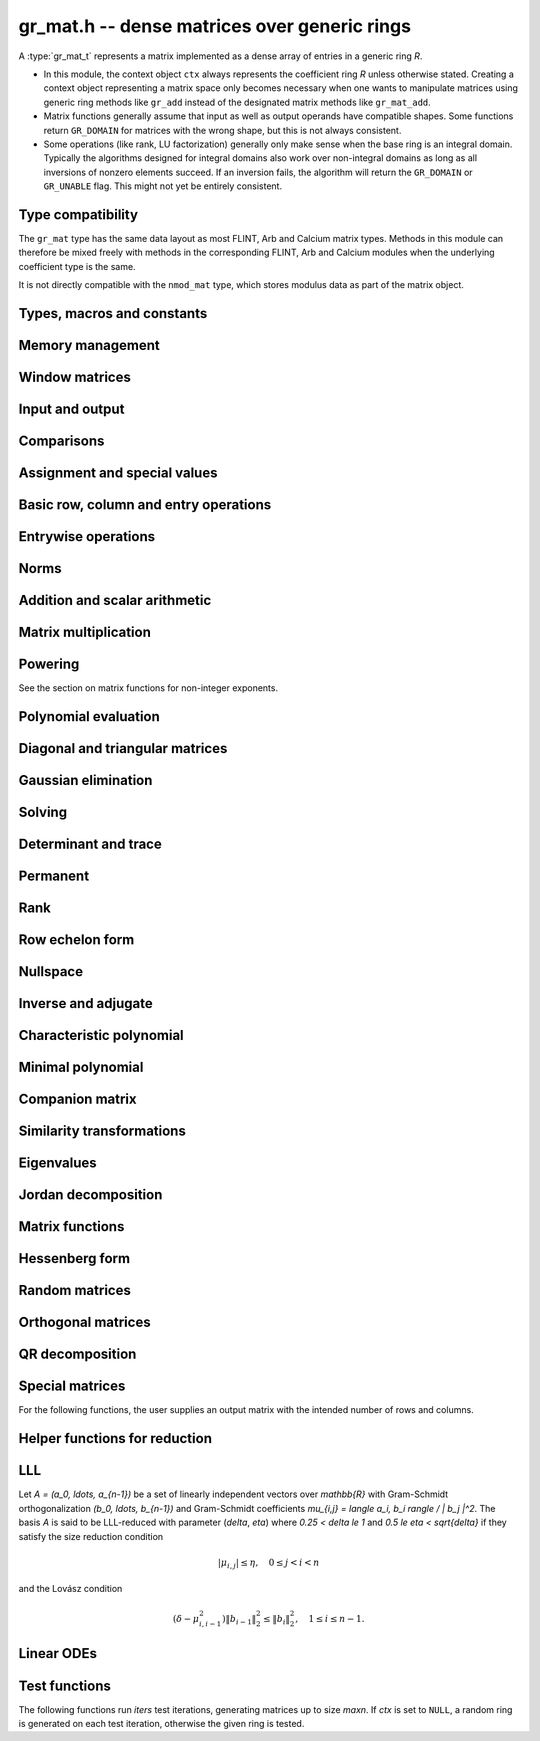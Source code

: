 .. _gr-mat:

**gr_mat.h** -- dense matrices over generic rings
===============================================================================

A :type:`gr_mat_t` represents a matrix implemented as a dense
array of entries in a generic ring *R*.

* In this module, the context object ``ctx`` always represents the
  coefficient ring *R* unless otherwise stated.
  Creating a context object representing a matrix
  space only becomes necessary when one
  wants to manipulate matrices using generic ring methods
  like ``gr_add`` instead of the designated matrix
  methods like ``gr_mat_add``.
* Matrix functions generally assume that input as well
  as output operands have compatible shapes.
  Some functions return ``GR_DOMAIN`` for matrices with the
  wrong shape, but this is not always consistent.
* Some operations (like rank, LU factorization) generally only make
  sense when the base ring is an integral domain.
  Typically the algorithms designed for integral domains also work
  over non-integral domains as long as all inversions of nonzero
  elements succeed. If an inversion fails, the algorithm will return
  the ``GR_DOMAIN`` or ``GR_UNABLE`` flag.
  This might not yet be entirely consistent.

Type compatibility
-------------------------------------------------------------------------------

The ``gr_mat`` type has the same data layout as most
FLINT, Arb and Calcium matrix types.
Methods in this module can therefore be mixed freely with
methods in the corresponding FLINT, Arb and Calcium modules
when the underlying coefficient type is the same.

It is not directly compatible with the ``nmod_mat`` type,
which stores modulus data as part of the matrix object.

Types, macros and constants
-------------------------------------------------------------------------------

.. type:: gr_mat_struct

.. type:: gr_mat_t

    Contains a pointer to an array of coefficients (``entries``), the
    number of rows (``r``), the number of columns (``c``),
    and an array to pointers marking the start of each row (``rows``).

    A ``gr_mat_t`` is defined as an array of length one of type
    ``gr_mat_struct``, permitting a ``gr_mat_t`` to
    be passed by reference.

.. macro:: GR_MAT_ENTRY(mat, i, j, sz)

    Macro to access the entry at row *i* and column *j* of the
    matrix *mat* whose entries have size *sz* bytes.

.. function:: gr_ptr gr_mat_entry_ptr(gr_mat_t mat, slong i, slong j, gr_ctx_t ctx)

    Function returning a pointer to the entry at row *i* and column
    *j* of the matrix *mat*. The indices must be in bounds.

.. macro:: gr_mat_nrows(mat, ctx)

    Macro accessing the number of rows of *mat*.

.. macro:: gr_mat_ncols(mat, ctx)

    Macro accessing the number of columns of *mat*.

Memory management
-------------------------------------------------------------------------------

.. function:: void gr_mat_init(gr_mat_t mat, slong rows, slong cols, gr_ctx_t ctx)

    Initializes *mat* to a matrix with the given number of rows and
    columns.

.. function:: int gr_mat_init_set(gr_mat_t res, const gr_mat_t mat, gr_ctx_t ctx)

    Initializes *res* to a copy of the matrix *mat*.

.. function:: void gr_mat_clear(gr_mat_t mat, gr_ctx_t ctx)

    Clears the matrix.

.. function:: void gr_mat_swap(gr_mat_t mat1, gr_mat_t mat2, gr_ctx_t ctx)

    Swaps *mat1* and *mat12* efficiently.

.. function:: int gr_mat_swap_entrywise(gr_mat_t mat1, const gr_mat_t mat2, gr_ctx_t ctx)

    Performs a deep swap of *mat1* and *mat2*, swapping the individual
    entries rather than the top-level structures.

Window matrices
-------------------------------------------------------------------------------

.. function:: void gr_mat_window_init(gr_mat_t window, const gr_mat_t mat, slong r1, slong c1, slong r2, slong c2, gr_ctx_t ctx)

    Initializes *window* to a window matrix into the submatrix of *mat*
    starting at the corner at row *r1* and column *c1* (inclusive) and ending
    at row *r2* and column *c2* (exclusive).
    The indices must be within bounds.

.. function:: void gr_mat_window_clear(gr_mat_t window, gr_ctx_t ctx)

    Frees the window matrix.

.. macro:: GR_MAT_TMP_INIT_SHALLOW_TRANSPOSE(AT, A, ctx)

    Initialize *AT* to a shallow transpose of *A* for temporary use.
    This macro uses stack allocation if *A* is sufficiently small.
    The matrix *AT* can be used similarly to a window matrix for reading.
    It can also be used for writing, provided that one finishes the
    operation by performing ``GR_MAT_SHALLOW_TRANSPOSE(A, AT, ctx)``
    to write back any changes to the shallow data.

.. macro:: GR_MAT_SHALLOW_TRANSPOSE(AT, A, ctx)

    Sets *AT* to the transpose of *A*, copying entries shallowly.
    Assumes that *AT* and *A* are not aliased (if aliased, the normal
    :func:`gr_mat_transpose` already uses shallow operations).

.. macro:: GR_MAT_TMP_CLEAR_SHALLOW_TRANSPOSE(AT, ctx)

    Free the shallow transpose allocated by :macro:`GR_MAT_TMP_INIT_SHALLOW_TRANSPOSE`.

Input and output
-------------------------------------------------------------------------------

.. function:: int gr_mat_write(gr_stream_t out, const gr_mat_t mat, gr_ctx_t ctx)

    Write *mat* to the stream *out*.

.. function:: int gr_mat_print(const gr_mat_t mat, gr_ctx_t ctx)

    Prints *mat* to standard output.

Comparisons
-------------------------------------------------------------------------------

.. function:: truth_t gr_mat_equal(const gr_mat_t mat1, const gr_mat_t mat2, gr_ctx_t ctx)

    Returns whether *mat1* and *mat2* are equal.

Assignment and special values
-------------------------------------------------------------------------------

.. function:: truth_t gr_mat_is_zero(const gr_mat_t mat, gr_ctx_t ctx)
              truth_t gr_mat_is_one(const gr_mat_t mat, gr_ctx_t ctx)
              truth_t gr_mat_is_neg_one(const gr_mat_t mat, gr_ctx_t ctx)

    Returns whether *mat* respectively is the zero matrix or
    the scalar matrix with 1 or -1 on the main diagonal.

.. function:: truth_t gr_mat_is_scalar(const gr_mat_t mat, gr_ctx_t ctx)

    Returns whether *mat* is a scalar matrix, being a diagonal matrix
    with identical elements on the main diagonal.

.. function:: int gr_mat_zero(gr_mat_t res, gr_ctx_t ctx)

    Sets *res* to the zero matrix.

.. function:: int gr_mat_one(gr_mat_t res, gr_ctx_t ctx)

    Sets *res* to the scalar matrix with 1 on the main diagonal
    and zero elsewhere.

.. function:: int gr_mat_set(gr_mat_t res, const gr_mat_t mat, gr_ctx_t ctx)
              int gr_mat_set_fmpz_mat(gr_mat_t res, const fmpz_mat_t mat, gr_ctx_t ctx)
              int gr_mat_set_fmpq_mat(gr_mat_t res, const fmpq_mat_t mat, gr_ctx_t ctx)
              int gr_mat_set_gr_mat_other(gr_mat_t res, const gr_mat_t mat, gr_ctx_t mat_ctx, gr_ctx_t ctx)

    Sets *res* to the value of *mat*.

.. function:: int gr_mat_set_scalar(gr_mat_t res, gr_srcptr c, gr_ctx_t ctx)
              int gr_mat_set_ui(gr_mat_t res, ulong c, gr_ctx_t ctx)
              int gr_mat_set_si(gr_mat_t res, slong c, gr_ctx_t ctx)
              int gr_mat_set_fmpz(gr_mat_t res, const fmpz_t c, gr_ctx_t ctx)
              int gr_mat_set_fmpq(gr_mat_t res, const fmpq_t c, gr_ctx_t ctx)

    Set *res* to the scalar matrix with *c* on the main diagonal
    and zero elsewhere.

Basic row, column and entry operations
-------------------------------------------------------------------------------

.. function:: int gr_mat_concat_horizontal(gr_mat_t res, const gr_mat_t mat1, const gr_mat_t mat2, gr_ctx_t ctx)

.. function:: int gr_mat_concat_vertical(gr_mat_t res, const gr_mat_t mat1, const gr_mat_t mat2, gr_ctx_t ctx)

.. function:: int gr_mat_transpose(gr_mat_t res, const gr_mat_t mat, gr_ctx_t ctx)

    Sets ``res`` to the transpose of ``mat``. Dimensions must be compatible.
    Aliasing is allowed for square matrices.

.. function:: int gr_mat_swap_rows(gr_mat_t mat, slong * perm, slong r, slong s, gr_ctx_t ctx)

    Swaps rows ``r`` and ``s`` of ``mat``.  If ``perm`` is non-``NULL``, the
    permutation of the rows will also be applied to ``perm``.

.. function:: int gr_mat_swap_cols(gr_mat_t mat, slong * perm, slong r, slong s, gr_ctx_t ctx)

    Swaps columns ``r`` and ``s`` of ``mat``.  If ``perm`` is non-``NULL``, the
    permutation of the columns will also be applied to ``perm``.

.. function:: int gr_mat_invert_rows(gr_mat_t mat, slong * perm, gr_ctx_t ctx)

    Swaps rows ``i`` and ``r - i`` of ``mat`` for ``0 <= i < r/2``, where
    ``r`` is the number of rows of ``mat``. If ``perm`` is non-``NULL``, the
    permutation of the rows will also be applied to ``perm``.

.. function:: int gr_mat_invert_cols(gr_mat_t mat, slong * perm, gr_ctx_t ctx)

    Swaps columns ``i`` and ``c - i`` of ``mat`` for ``0 <= i < c/2``, where
    ``c`` is the number of columns of ``mat``. If ``perm`` is non-``NULL``, the
    permutation of the columns will also be applied to ``perm``.

.. function:: int gr_mat_move_row(gr_mat_t A, slong i, slong new_i, gr_ctx_t ctx)

    Moves row ``i`` to the new position ``new_i``, displacing all intervening
    rows. For example, with ``i = 4`` and ``new_i = 7`` this replaces the
    block of rows ``A4, A5, A6, A7`` by ``A5, A6, A7, A4``.
    With ``i = 7`` and ``new_i = 4`` replaces ``A4, A5, A6, A7``
    by ``A7, A4, A5, A6``.
    Returns ``GR_DOMAIN`` if either index is not in bounds, otherwise is
    guaranteed to succeed.

.. function:: truth_t gr_mat_is_empty(const gr_mat_t mat, gr_ctx_t ctx)

    Returns whether *mat* is an empty matrix, having either zero
    rows or zero column. This predicate is always decidable (even if
    the underlying ring is not computable), returning
    ``T_TRUE`` or ``T_FALSE``.

.. function:: truth_t gr_mat_is_square(const gr_mat_t mat, gr_ctx_t ctx)

    Returns whether *mat* is a square matrix, having the same number
    of rows as columns (not the same thing as being a perfect square!).
    This predicate is always decidable (even if the underlying ring
    is not computable), returning ``T_TRUE`` or ``T_FALSE``.

Entrywise operations
-------------------------------------------------------------------------------

.. function:: int gr_mat_entrywise_unary_op(gr_mat_t res, gr_method_unary_op f, const gr_mat_t mat, gr_ctx_t ctx)

    Sets *res* to the application of the function *f* to the
    entries of matrix *mat*. Returns ``GR_DOMAIN`` if the matrix dimensions do not match.

.. function:: int gr_mat_entrywise_binary_op(gr_mat_t res, gr_method_binary_op f, const gr_mat_t mat1, const gr_mat_t mat2, gr_ctx_t ctx)

    Sets *res* to the application of the function *f*
    to the entries of *mat1* as first argument and the entries of *mat2*
    as second argument.
    Returns ``GR_DOMAIN`` if the matrix dimensions do not match.

.. function:: int gr_mat_entrywise_binary_op_scalar(gr_mat_t res, gr_method_binary_op f, const gr_mat_t mat, gr_srcptr c, gr_ctx_t ctx)

    Sets *res* to the application of the function *f*
    to the entries of *mat* as first argument and the scalar *c*
    as second argument.
    Returns ``GR_DOMAIN`` if the matrix dimensions do not match.

.. function:: truth_t gr_mat_entrywise_unary_predicate_all(gr_method_unary_predicate f, const gr_mat_t mat, gr_ctx_t ctx)
              truth_t gr_mat_entrywise_unary_predicate_any(gr_method_unary_predicate f, const gr_mat_t mat, gr_ctx_t ctx)

    Returns whether the predicate *f* is true for all entries,
    respectively for any entry, in the matrix *mat*.

.. function:: truth_t gr_mat_entrywise_binary_predicate_all(gr_method_binary_predicate f, const gr_mat_t mat1, const gr_mat_t mat2, gr_ctx_t ctx)

    Returns whether the binary predicate *f* is true for all entries
    in *mat1* paired with the corresponding entries in *mat2*.
    Returns ``T_FALSE`` if the matrix dimensions are not compatible.

Norms
-------------------------------------------------------------------------------

.. function:: int gr_mat_norm_max(gr_ptr res, const gr_mat_t mat, gr_ctx_t ctx)

    Max norm: `\max_{i,j} |a_{i,j}|`.

.. function:: int gr_mat_norm_1(gr_ptr res, const gr_mat_t mat, gr_ctx_t ctx)

    1-norm (largest absolute column sum): `\max_{1\le j \le n} \sum_{i=1}^m |a_{i,j}|`.

.. function:: int gr_mat_norm_inf(gr_ptr res, const gr_mat_t mat, gr_ctx_t ctx)

    Infinity-norm (largest absolute row sum): `\max_{1\le i \le m} \sum_{j=1}^n |a_{i,j}|`.

.. function:: int gr_mat_norm_frobenius(gr_ptr res, const gr_mat_t mat, gr_ctx_t ctx)

    Frobenius norm: `\sqrt{\sum_{i,j} |a_{i,j}|^2}`.

Addition and scalar arithmetic
-------------------------------------------------------------------------------

.. function:: int gr_mat_neg(gr_mat_t res, const gr_mat_t mat, gr_ctx_t ctx)

.. function:: int gr_mat_add(gr_mat_t res, const gr_mat_t mat1, const gr_mat_t mat2, gr_ctx_t ctx)

.. function:: int gr_mat_sub(gr_mat_t res, const gr_mat_t mat1, const gr_mat_t mat2, gr_ctx_t ctx)

.. function:: int gr_mat_add_scalar(gr_mat_t res, const gr_mat_t mat, gr_srcptr x, gr_ctx_t ctx)
              int gr_mat_scalar_add(gr_mat_t res, gr_srcptr x, const gr_mat_t mat, gr_ctx_t ctx)
              int gr_mat_add_ui(gr_mat_t res, const gr_mat_t mat, ulong x, gr_ctx_t ctx)
              int gr_mat_add_si(gr_mat_t res, const gr_mat_t mat, slong x, gr_ctx_t ctx)
              int gr_mat_add_fmpz(gr_mat_t res, const gr_mat_t mat, const fmpz_t x, gr_ctx_t ctx)
              int gr_mat_add_fmpq(gr_mat_t res, const gr_mat_t mat, const fmpq_t x, gr_ctx_t ctx)
              int gr_mat_add_scalar_other(gr_mat_t res, const gr_mat_t mat, gr_srcptr x, gr_ctx_t x_ctx, gr_ctx_t ctx)
              int gr_mat_scalar_other_add(gr_mat_t res, gr_srcptr x, gr_ctx_t x_ctx, const gr_mat_t mat, gr_ctx_t ctx)

    Perform the matrix-scalar or scalar-matrix operation `A + Ix` or `Ix + A`.

.. function:: int gr_mat_sub_scalar(gr_mat_t res, const gr_mat_t mat, gr_srcptr x, gr_ctx_t ctx)
              int gr_mat_scalar_sub(gr_mat_t res, gr_srcptr x, const gr_mat_t mat, gr_ctx_t ctx)
              int gr_mat_sub_ui(gr_mat_t res, const gr_mat_t mat, ulong x, gr_ctx_t ctx)
              int gr_mat_sub_si(gr_mat_t res, const gr_mat_t mat, slong x, gr_ctx_t ctx)
              int gr_mat_sub_fmpz(gr_mat_t res, const gr_mat_t mat, const fmpz_t x, gr_ctx_t ctx)
              int gr_mat_sub_fmpq(gr_mat_t res, const gr_mat_t mat, const fmpq_t x, gr_ctx_t ctx)
              int gr_mat_sub_scalar_other(gr_mat_t res, const gr_mat_t mat, gr_srcptr x, gr_ctx_t x_ctx, gr_ctx_t ctx)
              int gr_mat_scalar_other_sub(gr_mat_t res, gr_srcptr x, gr_ctx_t x_ctx, const gr_mat_t mat, gr_ctx_t ctx)

    Perform the matrix-scalar or scalar-matrix operation `A - Ix` or `Ix - A`.

.. function:: int gr_mat_mul_scalar(gr_mat_t res, const gr_mat_t mat, gr_srcptr x, gr_ctx_t ctx)
              int gr_mat_scalar_mul(gr_mat_t res, gr_srcptr x, const gr_mat_t mat, gr_ctx_t ctx)
              int gr_mat_mul_ui(gr_mat_t res, const gr_mat_t mat, ulong x, gr_ctx_t ctx)
              int gr_mat_mul_si(gr_mat_t res, const gr_mat_t mat, slong x, gr_ctx_t ctx)
              int gr_mat_mul_fmpz(gr_mat_t res, const gr_mat_t mat, const fmpz_t x, gr_ctx_t ctx)
              int gr_mat_mul_fmpq(gr_mat_t res, const gr_mat_t mat, const fmpq_t x, gr_ctx_t ctx)
              int gr_mat_mul_scalar_other(gr_mat_t res, const gr_mat_t mat, gr_srcptr x, gr_ctx_t x_ctx, gr_ctx_t ctx)
              int gr_mat_scalar_other_mul(gr_mat_t res, gr_srcptr x, gr_ctx_t x_ctx, const gr_mat_t mat, gr_ctx_t ctx)

    Perform the matrix-scalar or scalar-matrix operation `A x` or `x A`.

.. function:: int gr_mat_div_scalar(gr_mat_t res, const gr_mat_t mat, gr_srcptr x, gr_ctx_t ctx)
              int gr_mat_div_scalar_other(gr_mat_t res, const gr_mat_t mat, gr_srcptr x, gr_ctx_t x_ctx, gr_ctx_t ctx)
              int gr_mat_div_ui(gr_mat_t res, const gr_mat_t mat, ulong x, gr_ctx_t ctx)
              int gr_mat_div_si(gr_mat_t res, const gr_mat_t mat, slong x, gr_ctx_t ctx)
              int gr_mat_div_fmpz(gr_mat_t res, const gr_mat_t mat, const fmpz_t x, gr_ctx_t ctx)
              int gr_mat_div_fmpq(gr_mat_t res, const gr_mat_t mat, const fmpq_t x, gr_ctx_t ctx)

    Perform the matrix-scalar operation `A / x`.

.. function:: int gr_mat_addmul_scalar(gr_mat_t res, const gr_mat_t mat, gr_srcptr c, gr_ctx_t ctx)
              int gr_mat_submul_scalar(gr_mat_t res, const gr_mat_t mat, gr_srcptr c, gr_ctx_t ctx)

Matrix multiplication
-------------------------------------------------------------------------------

.. function:: int gr_mat_mul(gr_mat_t res, const gr_mat_t mat1, const gr_mat_t mat2, gr_ctx_t ctx)

    Compute `AB` using the default algorithm chosen by the element ring.
    If the element ring does not overload matrix multiplication, this will
    fall back to :func:`gr_mat_mul_generic` by default.

.. function:: int gr_mat_mul_generic(gr_mat_t C, const gr_mat_t A, const gr_mat_t B, gr_ctx_t ctx)

    Multiply matrices using a generic algorithm choice.
    Currently this always chooses classical multiplication, but may implement
    other strategies in the future.

.. function:: int gr_mat_mul_classical(gr_mat_t res, const gr_mat_t mat1, const gr_mat_t mat2, gr_ctx_t ctx)

    Computes the `m \times n \times p` matrix product using the classical algorithm,
    performing `mp` dot products of length `n`.

.. function:: int gr_mat_mul_strassen(gr_mat_t C, const gr_mat_t A, const gr_mat_t B, gr_ctx_t ctx)

    Uses Strassen's algorithm to evaluate `AB` using 7 recursive matrix multiplications
    of roughly half the size. This function calls :func:`gr_mat_mul` for the recursive
    multiplications; to use Strassen recursively, the base ring must overload
    :func:`gr_mat_mul` to choose Strassen multiplication above some cutoff.
    This results in `O(n^{2.81})` asymptotic complexity in the case of an `n \times n \times n`
    product.

    This function does not implement Strassen's original evaluation sequence
    but that of Bodrato [Bodrato2010]_ which uses fewer additions and offers
    some further time savings when squaring.

.. function:: int gr_mat_mul_waksman(gr_mat_t C, const gr_mat_t A, const gr_mat_t B, gr_ctx_t ctx)

    Compute the product `AB` using roughly half the number of multiplications
    of the classical algorithm, using Waksman's algorithm [Waksman1970]_.
    The base ring must be commutative and must support exact division by two.

.. function:: int gr_mat_mul_rosowski(gr_mat_t C, const gr_mat_t A, const gr_mat_t B, gr_ctx_t ctx)

    Compute the product `AB` using roughly half the number of multiplications
    of the classical algorithm, using Rosowski's algorithm [Rosowski2023]_.
    The base ring must be commutative. This uses the same number of multiplications
    as Waksman's algorithm when the inner dimension *n* is even,
    but uses fewer multiplications when *n* is odd, and does not
    require division by two.


Powering
-------------------------------------------------------------------------------

See the section on matrix functions for non-integer exponents.

.. function:: int gr_mat_sqr(gr_mat_t res, const gr_mat_t mat, gr_ctx_t ctx)

.. function:: int gr_mat_pow_ui(gr_mat_t res, const gr_mat_t mat, ulong e, gr_ctx_t ctx)
              int gr_mat_pow_si(gr_mat_t res, const gr_mat_t mat, slong e, gr_ctx_t ctx)
              int gr_mat_pow_fmpz(gr_mat_t res, const gr_mat_t mat, const fmpz_t e, gr_ctx_t ctx)

Polynomial evaluation
-------------------------------------------------------------------------------

.. function:: int _gr_mat_gr_poly_evaluate(gr_mat_t res, gr_srcptr poly, slong len, const gr_mat_t mat, gr_ctx_t ctx)
              int gr_mat_gr_poly_evaluate(gr_mat_t res, const gr_poly_t poly, const gr_mat_t mat, gr_ctx_t ctx)

    Sets *res* to the matrix obtained by evaluating the
    scalar polynomial *poly* with matrix argument *mat*.

Diagonal and triangular matrices
-------------------------------------------------------------------------------

.. function:: truth_t gr_mat_is_upper_triangular(const gr_mat_t mat, gr_ctx_t ctx)
              truth_t gr_mat_is_lower_triangular(const gr_mat_t mat, gr_ctx_t ctx)

    Returns whether *mat* is upper (respectively lower) triangular, having
    zeros everywhere below (respectively above) the main diagonal.
    The matrix need not be square.

.. function:: truth_t gr_mat_is_diagonal(const gr_mat_t mat, gr_ctx_t ctx)

    Returns whether *mat* is a diagonal matrix, having zeros everywhere
    except on the main diagonal.
    The matrix need not be square.

.. function:: int gr_mat_mul_diag(gr_mat_t res, const gr_mat_t A, const gr_vec_t D, gr_ctx_t ctx)
              int gr_mat_diag_mul(gr_mat_t res, const gr_vec_t D, const gr_mat_t A, gr_ctx_t ctx)

    Set *res* to the product `AD` or `DA` respectively, where `D` is
    a diagonal matrix represented as a vector of entries.

Gaussian elimination
-------------------------------------------------------------------------------

.. function:: int gr_mat_find_nonzero_pivot_large_abs(slong * pivot_row, gr_mat_t mat, slong start_row, slong end_row, slong column, gr_ctx_t ctx)
              int gr_mat_find_nonzero_pivot_generic(slong * pivot_row, gr_mat_t mat, slong start_row, slong end_row, slong column, gr_ctx_t ctx)
              int gr_mat_find_nonzero_pivot(slong * pivot_row, gr_mat_t mat, slong start_row, slong end_row, slong column, gr_ctx_t ctx)

    Attempts to find a nonzero element in column number *column*
    of the matrix *mat* in a row between *start_row* (inclusive)
    and *end_row* (exclusive).
    On success, sets ``pivot_row`` to the row index and returns
    ``GR_SUCCESS``. If no nonzero pivot element exists, returns ``GR_DOMAIN``.
    If no nonzero pivot element exists and zero-testing fails for some
    element, returns the flag ``GR_UNABLE``.

    This function may be destructive: any elements that are nontrivially
    zero but can be certified zero may be overwritten by exact zeros.

.. function:: int gr_mat_lu_classical(slong * rank, slong * P, gr_mat_t LU, const gr_mat_t A, int rank_check, gr_ctx_t ctx)
              int gr_mat_lu_recursive(slong * rank, slong * P, gr_mat_t LU, const gr_mat_t A, int rank_check, gr_ctx_t ctx)
              int gr_mat_lu_generic(slong * rank, slong * P, gr_mat_t LU, const gr_mat_t A, int rank_check, gr_ctx_t ctx)
              int gr_mat_lu(slong * rank, slong * P, gr_mat_t LU, const gr_mat_t A, int rank_check, gr_ctx_t ctx)

    Computes a generalized LU decomposition `A = PLU` of a given
    matrix *A*, writing the rank of *A* to *rank*.

    If *A* is a nonsingular square matrix, *LU* will be set to
    a unit diagonal lower triangular matrix *L* and an upper
    triangular matrix *U* (the diagonal of *L* will not be stored
    explicitly).

    If *A* is an arbitrary matrix of rank *r*, *U* will be in row
    echelon form having *r* nonzero rows, and *L* will be lower
    triangular but truncated to *r* columns, having implicit ones on
    the *r* first entries of the main diagonal. All other entries will
    be zero.

    If a nonzero value for ``rank_check`` is passed, the function
    will abandon the output matrix in an undefined state and set
    the rank to 0 if *A* is detected to be rank-deficient.
    This currently only works as expected for square matrices.

    The algorithm can fail if it fails to certify that a pivot
    element is zero or nonzero, in which case the correct rank
    cannot be determined. It can also fail if a pivot element
    is not invertible. In these cases the ``GR_UNABLE`` and/or
    ``GR_DOMAIN`` flags will be returned. On failure,
    the data in the output variables
    ``rank``, ``P`` and ``LU`` will be meaningless.

    The *classical* version uses iterative Gaussian elimination.
    The *recursive* version uses a block recursive algorithm
    to take advantage of fast matrix multiplication.
    The *generic* version calls the recursive algorithm with a
    default cutoff.

.. function:: int gr_mat_fflu(slong * rank, slong * P, gr_mat_t LU, gr_ptr den, const gr_mat_t A, int rank_check, gr_ctx_t ctx)

    Similar to :func:`gr_mat_lu`, but computes a fraction-free
    LU decomposition using the Bareiss algorithm.
    The denominator is written to *den*.

Solving
-------------------------------------------------------------------------------

.. function:: int gr_mat_nonsingular_solve_tril_classical(gr_mat_t X, const gr_mat_t L, const gr_mat_t B, int unit, gr_ctx_t ctx)
              int gr_mat_nonsingular_solve_tril_recursive(gr_mat_t X, const gr_mat_t L, const gr_mat_t B, int unit, gr_ctx_t ctx)
              int gr_mat_nonsingular_solve_tril_generic(gr_mat_t X, const gr_mat_t L, const gr_mat_t B, int unit, gr_ctx_t ctx)
              int gr_mat_nonsingular_solve_tril(gr_mat_t X, const gr_mat_t L, const gr_mat_t B, int unit, gr_ctx_t ctx)
              int gr_mat_nonsingular_solve_triu_classical(gr_mat_t X, const gr_mat_t U, const gr_mat_t B, int unit, gr_ctx_t ctx)
              int gr_mat_nonsingular_solve_triu_recursive(gr_mat_t X, const gr_mat_t U, const gr_mat_t B, int unit, gr_ctx_t ctx)
              int gr_mat_nonsingular_solve_triu_generic(gr_mat_t X, const gr_mat_t U, const gr_mat_t B, int unit, gr_ctx_t ctx)
              int gr_mat_nonsingular_solve_triu(gr_mat_t X, const gr_mat_t U, const gr_mat_t B, int unit, gr_ctx_t ctx)

    Solves the lower triangular system `LX = B` or the upper triangular system
    `UX = B`, respectively. Division by the the diagonal entries must
    be possible; if not a division fails, ``GR_DOMAIN`` is returned
    even if the system is solvable.
    If *unit* is set, the main diagonal of *L* or *U*
    is taken to consist of all ones, and in that case the actual entries on
    the diagonal are not read at all and can contain other data.

    The *classical* versions perform the computations iteratively while the
    *recursive* versions perform the computations in a block recursive
    way to benefit from fast matrix multiplication. The default versions
    choose an algorithm automatically.

.. function:: int gr_mat_nonsingular_solve_fflu(gr_mat_t X, const gr_mat_t A, const gr_mat_t B, gr_ctx_t ctx)
              int gr_mat_nonsingular_solve_lu(gr_mat_t X, const gr_mat_t A, const gr_mat_t B, gr_ctx_t ctx)
              int gr_mat_nonsingular_solve(gr_mat_t X, const gr_mat_t A, const gr_mat_t B, gr_ctx_t ctx)

    Solves `AX = B`. If *A* is not invertible,
    returns ``GR_DOMAIN`` even if the system has a solution.

.. function:: int gr_mat_nonsingular_solve_fflu_precomp(gr_mat_t X, const slong * perm, const gr_mat_t LU, const gr_mat_t B, gr_ctx_t ctx)
              int gr_mat_nonsingular_solve_lu_precomp(gr_mat_t X, const slong * perm, const gr_mat_t LU, const gr_mat_t B, gr_ctx_t ctx)

    Solves `AX = B` given a precomputed FFLU or LU factorization of *A*.

.. function:: int gr_mat_nonsingular_solve_den_fflu(gr_mat_t X, gr_ptr den, const gr_mat_t A, const gr_mat_t B, gr_ctx_t ctx)
              int gr_mat_nonsingular_solve_den(gr_mat_t X, gr_ptr den, const gr_mat_t A, const gr_mat_t B, gr_ctx_t ctx)

    Solves `AX = B` over the fraction field of the present ring
    (assumed to be an integral domain), returning `X` with
    an implied denominator *den*.
    If *A* is not invertible over the fraction field, returns
    ``GR_DOMAIN`` even if the system has a solution.

.. function:: int gr_mat_solve_field(gr_mat_t X, const gr_mat_t A, const gr_mat_t B, gr_ctx_t ctx)

    Solves `AX = B` where *A* is not necessarily square and not necessarily
    invertible. Assuming that the ring is a field, a return value of
    ``GR_DOMAIN`` indicates that the system has no solution.
    If there are multiple solutions, an arbitrary solution is returned.

Determinant and trace
-------------------------------------------------------------------------------

.. function:: int gr_mat_det_fflu(gr_ptr res, const gr_mat_t mat, gr_ctx_t ctx)
              int gr_mat_det_berkowitz(gr_ptr res, const gr_mat_t mat, gr_ctx_t ctx)
              int gr_mat_det_lu(gr_ptr res, const gr_mat_t mat, gr_ctx_t ctx)
              int gr_mat_det_cofactor(gr_ptr res, const gr_mat_t mat, gr_ctx_t ctx)
              int gr_mat_det_generic_field(gr_ptr res, const gr_mat_t A, gr_ctx_t ctx)
              int gr_mat_det_generic_integral_domain(gr_ptr res, const gr_mat_t A, gr_ctx_t ctx)
              int gr_mat_det_generic(gr_ptr res, const gr_mat_t A, gr_ctx_t ctx)
              int gr_mat_det(gr_ptr res, const gr_mat_t mat, gr_ctx_t ctx)

    Sets *res* to the determinant of the square matrix *mat*.
    Various algorithms are available:

    * The *berkowitz* version uses the division-free Berkowitz algorithm
      performing `O(n^4)` operations. Since no zero tests are required, it
      is guaranteed to succeed if the ring arithmetic succeeds.

    * The *cofactor* version performs cofactor expansion. This is currently
      only supported for matrices up to size 4, and for larger
      matrices returns the ``GR_UNABLE`` flag.

    * The *lu* and *fflu* versions use rational LU decomposition
      and fraction-free LU decomposition (Bareiss algorithm) respectively,
      requiring `O(n^3)` operations. These algorithms can fail if zero
      certification or inversion fails, in which case the ``GR_UNABLE``
      flag is returned.

    * The *generic*, *generic_field* and *generic_integral_domain*
      versions choose an appropriate algorithm for a generic ring
      depending on the availability of division.

    * The *default* method can be overloaded.

    If the matrix is not square, ``GR_DOMAIN`` is returned.

.. function:: int gr_mat_trace(gr_ptr res, const gr_mat_t mat, gr_ctx_t ctx)

    Sets *res* to the trace (sum of entries on the main diagonal) of
    the square matrix *mat*.
    If the matrix is not square, ``GR_DOMAIN`` is returned.

Permanent
-------------------------------------------------------------------------------

.. function:: int gr_mat_permanent_cofactor(gr_ptr res, const gr_mat_t A, gr_ctx_t ctx)
              int gr_mat_permanent_ryser(gr_ptr res, const gr_mat_t A, gr_ctx_t ctx)
              int gr_mat_permanent_glynn(gr_ptr res, const gr_mat_t A, gr_ctx_t ctx)
              int gr_mat_permanent_glynn_threaded(gr_ptr res, const gr_mat_t A, gr_ctx_t ctx)
              int gr_mat_generic(gr_ptr res, const gr_mat_t A, gr_ctx_t ctx)
              int gr_mat_permanent(gr_ptr res, const gr_mat_t A, gr_ctx_t ctx)

    Sets *res* to the permanent of the square matrix *A*,
    The permanent `\operatorname{perm}(A)` is a polynomial expression
    in the entries of `A` equivalent to that for the determinant
    but with all subtractions replaced by additions.
    Several algorithms are implemented:

    * The *cofactor* version uses recursive cofactor expansion, requiring
      `O(n!)` additions and multiplications.

    * The *ryser* version uses Ryser's formula [Rys1963]_ with Gray code traversal,
      requiring `O(2^n n)` additions, subtractions and multiplications.

    * The *glynn* version uses Glynn's formula [Gly2010]_ (actually equivalent
      to a method described earlier by Nijenhuis and Wilf [NW1978]_). This
      requires about half as many operations as *ryser* but requires (exact)
      division by 2.

    * The *glynn_threaded* version is a multithreaded implementation
      of Glynn's formula.

    The *generic* method chooses cofactor expansion for `n \le 4` and otherwise
    chooses *ryser*, *glynn* or *glynn_threaded* depending on whether the ring
    supports division by 2. The default method can be overloaded.

Rank
-------------------------------------------------------------------------------

.. function:: int gr_mat_rank_fflu(slong * rank, const gr_mat_t mat, gr_ctx_t ctx)
              int gr_mat_rank_lu(slong * rank, const gr_mat_t mat, gr_ctx_t ctx)
              int gr_mat_rank(slong * rank, const gr_mat_t mat, gr_ctx_t ctx)

    Sets *res* to the rank of *mat*.
    The default method returns ``GR_DOMAIN`` if the element ring
    is not an integral domain, in which case the usual rank is
    not well-defined. The *fflu* and *lu* variants currently do
    not check the element domain, and simply return this flag if they
    encounter an impossible inverse in the execution of the
    respective algorithms.

Row echelon form
-------------------------------------------------------------------------------

.. function:: int gr_mat_rref_lu(slong * rank, gr_mat_t R, const gr_mat_t A, gr_ctx_t ctx)
              int gr_mat_rref_fflu(slong * rank, gr_mat_t R, const gr_mat_t A, gr_ctx_t ctx)
              int gr_mat_rref(slong * rank, gr_mat_t R, const gr_mat_t A, gr_ctx_t ctx)

    Sets *R* to the reduced row echelon form of *A*, also setting
    *rank* to its rank.

.. function:: int gr_mat_rref_den_fflu(slong * rank, gr_mat_t R, gr_ptr den, const gr_mat_t A, gr_ctx_t ctx)
              int gr_mat_rref_den(slong * rank, gr_mat_t R, gr_ptr den, const gr_mat_t A, gr_ctx_t ctx)

    Like *rref*, but computes the reduced row echelon multiplied
    by a common (not necessarily minimal) denominator which is written
    to *den*. This can be used to compute the rref over an integral
    domain which is not a field.

Nullspace
-------------------------------------------------------------------------------

.. function:: int gr_mat_nullspace(gr_mat_t X, const gr_mat_t A, gr_ctx_t ctx)

    Sets *X* to a basis for the (right) nullspace of *A*.
    On success, the output matrix will be resized to the correct
    number of columns.

    The basis is not guaranteed to be presented in a
    canonical or minimal form.

    If the ring is not a field, this is implied to compute a nullspace
    basis over the fraction field. The result may be meaningless
    if the ring is not an integral domain.

.. function:: int gr_mat_nullspace_from_rref(gr_mat_t X, const gr_mat_t A, gr_srcptr Aden, slong rank, gr_ctx_t ctx)

    Computes nullspace given the precomputed reduced row
    echelon form matrix *A* with rank *rank*.
    If *Aden* is not *NULL*, assume tha *A* has been multiplied
    by this common denominator as in the output of
    :func:`gr_mat_rref_den`.

.. function:: int gr_mat_nullspace_no_resize(slong * nullity, gr_mat_t X, const gr_mat_t A, gr_ctx_t ctx)

    Similar to :func:`gr_mat_nullspace`, but does not resize the
    matrix *X*, instead zero-padding if needed and returning
    the nullity (number of basis columns) in a separate variable.
    The user must supply a output matrix *X* with at least as many
    columns as the nullity.


Inverse and adjugate
-------------------------------------------------------------------------------

.. function:: int gr_mat_inv(gr_mat_t res, const gr_mat_t mat, gr_ctx_t ctx)

    Sets *res* to the inverse of *mat*, computed by solving
    `A A^{-1} = I`.

    Returns ``GR_DOMAIN`` if it can be determined that *mat* is not
    invertible over the present ring (warning: this may not work
    over non-integral domains). If invertibility cannot be proved,
    returns ``GR_UNABLE``.

    To compute the inverse over the fraction field, one may use
    :func:`gr_mat_nonsingular_solve_den` or :func:`gr_mat_adjugate`.

.. function:: int gr_mat_adjugate_charpoly(gr_mat_t adj, gr_ptr det, const gr_mat_t mat, gr_ctx_t ctx)
              int gr_mat_adjugate_cofactor(gr_mat_t adj, gr_ptr det, const gr_mat_t mat, gr_ctx_t ctx)
              int gr_mat_adjugate(gr_mat_t adj, gr_ptr det, const gr_mat_t mat, gr_ctx_t ctx)

    Sets *adj* to the adjugate matrix of *mat*, simultaneously
    setting *det* to the determinant of *mat*. We have
    `\operatorname{adj}(A) A = A \operatorname{adj}(A) = \det(A) I`,
    and `A^{-1} = \operatorname{adj}(A) / \det(A)` when *A*
    is invertible.

    The *cofactor* version uses cofactor expansion, requiring the
    evaluation of `n^2` determinants.
    The *charpoly* version computes and then evaluates the
    characteristic polynomial, requiring `O(n^{1/2})`
    matrix multiplications plus `O(n^3)` or `O(n^4)` operations
    for the characteristic polynomial itself depending on the
    algorithm used.

Characteristic polynomial
-------------------------------------------------------------------------------

.. function:: int _gr_mat_charpoly(gr_ptr res, const gr_mat_t mat, gr_ctx_t ctx)
              int gr_mat_charpoly(gr_poly_t res, const gr_mat_t mat, gr_ctx_t ctx)

    Computes the characteristic polynomial using an algorithm choice
    which defaults to :func:`_gr_mat_charpoly_generic` but may be overridden
    by specific rings for performance. The underscore method assumes that *res*
    is a preallocated array of `n + 1` coefficients.

.. function:: int _gr_mat_charpoly_generic(gr_ptr res, const gr_mat_t mat, gr_ctx_t ctx)
              int gr_mat_charpoly_generic(gr_poly_t res, const gr_mat_t mat, gr_ctx_t ctx)

    Computes the characteristic polynomial using a generic algorithm choice.

.. function:: int _gr_mat_charpoly_berkowitz(gr_ptr res, const gr_mat_t mat, gr_ctx_t ctx)
              int gr_mat_charpoly_berkowitz(gr_poly_t res, const gr_mat_t mat, gr_ctx_t ctx)

    Sets *res* to the characteristic polynomial of the square matrix
    *mat*, computed using the division-free Berkowitz algorithm.
    The number of operations is `O(n^4)` where *n* is the
    size of the matrix.

.. function:: int _gr_mat_charpoly_danilevsky_inplace(gr_ptr res, gr_mat_t mat, gr_ctx_t ctx)
              int _gr_mat_charpoly_danilevsky(gr_ptr res, const gr_mat_t mat, gr_ctx_t ctx)
              int gr_mat_charpoly_danilevsky(gr_poly_t res, const gr_mat_t mat, gr_ctx_t ctx)
              int _gr_mat_charpoly_gauss(gr_ptr res, const gr_mat_t mat, gr_ctx_t ctx)
              int gr_mat_charpoly_gauss(gr_poly_t res, const gr_mat_t mat, gr_ctx_t ctx)
              int _gr_mat_charpoly_householder(gr_ptr res, const gr_mat_t mat, gr_ctx_t ctx)
              int gr_mat_charpoly_householder(gr_poly_t res, const gr_mat_t mat, gr_ctx_t ctx)

    Sets *res* to the characteristic polynomial of the square matrix
    *mat*, computed using the Danilevsky algorithm,
    Hessenberg reduction using Gaussian elimination,
    and Hessenberg reduction using Householder reflections.
    The number of operations of each method is `O(n^3)` where *n* is the
    size of the matrix. The *inplace* version overwrites the input matrix.

    These methods require divisions and can therefore fail when the
    ring is not a field. They also require zero tests.
    The *householder* version also requires square roots.
    The flags ``GR_UNABLE`` or ``GR_DOMAIN`` are returned when
    an impossible division or square root
    is encountered or when a comparison cannot be performed.

.. function:: int _gr_mat_charpoly_faddeev(gr_ptr res, gr_mat_t adj, const gr_mat_t mat, gr_ctx_t ctx)
              int gr_mat_charpoly_faddeev(gr_poly_t res, gr_mat_t adj, const gr_mat_t mat, gr_ctx_t ctx)
              int _gr_mat_charpoly_faddeev_bsgs(gr_ptr res, gr_mat_t adj, const gr_mat_t mat, gr_ctx_t ctx)
              int gr_mat_charpoly_faddeev_bsgs(gr_poly_t res, gr_mat_t adj, const gr_mat_t mat, gr_ctx_t ctx)

    Sets *res* to the characteristic polynomial of the square matrix
    *mat*, computed using the Faddeev-LeVerrier algorithm.
    If the optional output argument *adj* is not *NULL*, it is
    set to the adjugate matrix, which is computed free of charge.

    The *bsgs* version uses a baby-step giant-step strategy,
    also known as the Preparata-Sarwate algorithm.
    This reduces the complexity from `O(n^4)` to `O(n^{3.5})` operations
    at the cost of requiring `n^{0.5}` temporary matrices to be
    stored.

    This method requires divisions by small integers and can
    therefore fail (returning the ``GR_UNABLE`` or ``GR_DOMAIN`` flags)
    in finite characteristic or when the underlying ring does
    not implement a division algorithm.

.. function:: int _gr_mat_charpoly_from_hessenberg(gr_ptr res, const gr_mat_t mat, gr_ctx_t ctx)
              int gr_mat_charpoly_from_hessenberg(gr_poly_t res, const gr_mat_t mat, gr_ctx_t ctx)

    Sets *res* to the characteristic polynomial of the square matrix
    *mat*, which is assumed to be in Hessenberg form (this is
    currently not checked).

Minimal polynomial
-------------------------------------------------------------------------------

.. function:: int gr_mat_minpoly_field(gr_poly_t res, const gr_mat_t mat, gr_ctx_t ctx)

    Compute the minimal polynomial of the matrix *mat*.
    The algorithm assumes that the coefficient ring is a field.

Companion matrix
-------------------------------------------------------------------------------

.. function:: int _gr_mat_companion(gr_mat_t res, gr_srcptr poly, gr_ctx_t ctx)
              int gr_mat_companion(gr_mat_t res, const gr_poly_t poly, gr_ctx_t ctx)

    Sets the *n* by *n* matrix *res* to the companion matrix of the polynomial
    *poly* which must have degree *n*.
    The underscore method reads `n + 1` input coefficients.
    The algorithm assumes that the leading coefficient of *poly* is invertible.

.. function:: int _gr_mat_companion_fraction(gr_mat_t res_num, gr_ptr res_den, gr_srcptr poly, gr_ctx_t ctx)
              int gr_mat_companion_fraction(gr_mat_t res_num, gr_ptr res_den, const gr_poly_t poly, gr_ctx_t ctx)

    Sets the *n* by *n* matrix *res_num* and the polynomial *res_den* so that
    the fraction is the companion matrix of the polynomial *poly* which must
    have degree *n*. The underscore method reads `n + 1` input coefficients.

Similarity transformations
-------------------------------------------------------------------------------

.. function:: int gr_mat_apply_row_similarity(gr_mat_t M, slong r, gr_ptr d, gr_ctx_t ctx)

    Applies an elementary similarity transform to the `n\times n` matrix `M`
    in-place.

    If `P` is the `n\times n` identity matrix the zero entries of whose row
    `r` (`0`-indexed) have been replaced by `d`, this transform is equivalent
    to `M = P^{-1}MP`.

    Similarity transforms preserve the determinant, characteristic polynomial
    and minimal polynomial.

Eigenvalues
-------------------------------------------------------------------------------

.. function:: int gr_mat_eigenvalues(gr_vec_t lambda, gr_vec_t mult, const gr_mat_t mat, int flags, gr_ctx_t ctx)
              int gr_mat_eigenvalues_other(gr_vec_t lambda, gr_vec_t mult, const gr_mat_t mat, gr_ctx_t mat_ctx, int flags, gr_ctx_t ctx)

    Finds all eigenvalues of the given matrix in the ring defined by *ctx*,
    storing the eigenvalues without duplication in *lambda* (a vector with
    elements of type ``ctx``) and the corresponding multiplicities in
    *mult* (a vector with elements of type ``fmpz``).

    The interface is essentially the same as that of
    :func:`gr_poly_roots`; see its documentation for details.

.. function:: int gr_mat_diagonalization_precomp(gr_vec_t D, gr_mat_t L, gr_mat_t R, const gr_mat_t A, const gr_vec_t eigenvalues, const gr_vec_t mult, gr_ctx_t ctx)
              int gr_mat_diagonalization_generic(gr_vec_t D, gr_mat_t L, gr_mat_t R, const gr_mat_t A, int flags, gr_ctx_t ctx)
              int gr_mat_diagonalization(gr_vec_t D, gr_mat_t L, gr_mat_t R, const gr_mat_t A, int flags, gr_ctx_t ctx)

    Computes a diagonalization `LAR = D` given a square matrix `A`,
    where `D` is a diagonal matrix (returned as a vector) of the eigenvalues
    repeated according to their multiplicities,
    `L` is a matrix of left eigenvectors,
    and `R` is a matrix of right eigenvectors,
    normalized such that `L = R^{-1}`.
    This implies that `A = RDL = RDR^{-1}`.
    Either `L` or `R` (or both) can be set to ``NULL`` to omit computing
    the respective matrix.

    If the matrix has entries in a field then a return flag
    of ``GR_DOMAIN`` indicates that the matrix is non-diagonalizable
    over this field.

    The *precomp* version requires as input a precomputed set of eigenvalues
    with corresponding multiplicities, which can be computed
    with :func:`gr_mat_eigenvalues`.

Jordan decomposition
-------------------------------------------------------------------------------

.. function:: int gr_mat_set_jordan_blocks(gr_mat_t mat, const gr_vec_t lambda, slong num_blocks, slong * block_lambda, slong * block_size, gr_ctx_t ctx)
              int gr_mat_jordan_blocks(gr_vec_t lambda, slong * num_blocks, slong * block_lambda, slong * block_size, const gr_mat_t A, gr_ctx_t ctx)
              int gr_mat_jordan_transformation(gr_mat_t mat, const gr_vec_t lambda, slong num_blocks, slong * block_lambda, slong * block_size, const gr_mat_t A, gr_ctx_t ctx)
              int gr_mat_jordan_form(gr_mat_t J, gr_mat_t P, const gr_mat_t A, gr_ctx_t ctx)

Matrix functions
-------------------------------------------------------------------------------

.. function:: int gr_mat_func_jordan(gr_mat_t res, const gr_mat_t A, gr_method_vec_op jet_func, gr_ctx_t ctx)
              int gr_mat_func_param_jordan(gr_mat_t res, const gr_mat_t A, gr_method_vec_scalar_op jet_func, gr_srcptr c, gr_ctx_t ctx)

    Computes the matrix function `f(A)` using Jordan decomposition.
    The user supplies ``int jet_func(gr_ptr r, gr_srcptr x, slong n, gr_ctx_t ctx)`` which given a scalar
    `x` writes the jet `f(x), f'(x), \ldots, f^{(n-1)} / (n-1)!` to
    the array `r`.

    The *param* version takes as input a function with
    signature ``int jet_func(gr_ptr r, gr_srcptr x, slong n, gr_srcptr c, gr_ctx_t ctx)`` for evaluating
    a function `f(x, c)` depending on an extra parameter `c`.
    Although ``c`` is nominally passed as a ``gr_srcptr``,
    it can be a void pointer to arbitrary data that ``jet_func`` knows
    how to handle.

.. function:: int gr_mat_exp_jordan(gr_mat_t res, const gr_mat_t A, gr_ctx_t ctx)
              int gr_mat_exp(gr_mat_t res, const gr_mat_t A, gr_ctx_t ctx)

.. function:: int gr_mat_log_jordan(gr_mat_t res, const gr_mat_t A, gr_ctx_t ctx)
              int gr_mat_log(gr_mat_t res, const gr_mat_t A, gr_ctx_t ctx)

.. function:: int gr_mat_pow_scalar_jordan(gr_mat_t res, const gr_mat_t A, gr_srcptr c, gr_ctx_t ctx)
              int gr_mat_pow_scalar(gr_mat_t res, const gr_mat_t A, gr_srcptr c, gr_ctx_t ctx)
              int gr_mat_pow_fmpq_jordan(gr_mat_t res, const gr_mat_t mat, const fmpq_t exp, gr_ctx_t ctx)
              int gr_mat_pow_fmpq(gr_mat_t res, const gr_mat_t mat, const fmpq_t exp, gr_ctx_t ctx)

    Compute `A^c` using Jordan decomposition. The non-Jordan
    methods also check for small integer exponents and delegate those
    to the standard powering method.

.. function:: int gr_mat_sqrt(gr_mat_t res, const gr_mat_t A, gr_ctx_t ctx)
              int gr_mat_rsqrt(gr_mat_t res, const gr_mat_t A, gr_ctx_t ctx)

    Compute a square root `A^{1/2}` or a reciprocal square root `A^{-1/2}`.
    Currently the only implemented algorithm is the Jordan decomposition.
    Warning: this will often fail and return ``GR_UNABLE`` when the
    scalar type is not an algebraically closed field, even if the matrix
    is a perfect square.


Hessenberg form
-------------------------------------------------------------------------------

.. function:: truth_t gr_mat_is_hessenberg(const gr_mat_t mat, gr_ctx_t ctx)

    Returns whether *mat* is in upper Hessenberg form.

.. function:: int gr_mat_hessenberg_gauss(gr_mat_t res, const gr_mat_t mat, gr_ctx_t ctx)
              int gr_mat_hessenberg_householder(gr_mat_t res, const gr_mat_t mat, gr_ctx_t ctx)
              int gr_mat_hessenberg(gr_mat_t res, const gr_mat_t mat, gr_ctx_t ctx)

    Sets *res* to an upper Hessenberg form of *mat*.
    The *gauss* version uses Gaussian elimination.
    The *householder* version uses Householder reflections.

    These methods require divisions and zero testing
    and can therefore fail (returning ``GR_UNABLE`` or ``GR_DOMAIN``)
    when the ring is not a field.
    The *householder* version additionally requires complex
    conjugation and the ability to compute square roots.

Random matrices
-------------------------------------------------------------------------------

.. function:: int gr_mat_randtest(gr_mat_t res, flint_rand_t state, gr_ctx_t ctx)

    Sets *res* to a random matrix. The distribution is nonuniform.

.. function:: int gr_mat_randops(gr_mat_t mat, flint_rand_t state, slong count, gr_ctx_t ctx)

    Randomises *mat* in-place by performing elementary row or column
    operations. More precisely, at most *count* random additions or
    subtractions of distinct rows and columns will be performed.

.. function:: int gr_mat_randpermdiag(int * parity, gr_mat_t mat, flint_rand_t state, gr_ptr diag, slong n, gr_ctx_t ctx)

    Sets mat to a random permutation of the diagonal matrix with *n* leading entries given by
    the vector ``diag``. Returns ``GR_DOMAIN`` if the main diagonal of ``mat``
    does not have room for at least *n* entries.
    The parity (0 or 1) of the permutation is written to ``parity``.

.. function:: int gr_mat_randrank(gr_mat_t mat, flint_rand_t state, slong rank, gr_ctx_t ctx)

    Sets ``mat`` to a random sparse matrix with the given rank, having exactly as many
    non-zero elements as the rank. The matrix can be transformed into a dense matrix
    with unchanged rank by subsequently calling :func:`gr_mat_randops`.

    This operation only makes sense over integral domains (currently not checked).

.. function:: int gr_mat_randsimilar(gr_mat_t mat, flint_rand_t state, slong opcount, gr_ctx_t ctx)

    Randomises *mat* in-place by conjugating by elementary row/column
    operations. More precisely, at most *opcount* conjugations by random
    elementary row/column operations will be performed.

Orthogonal matrices
-------------------------------------------------------------------------------

.. function:: truth_t gr_mat_is_orthogonal(const gr_mat_t A, gr_ctx_t ctx)

    Returns whether *A* is an orthogonal matrix (orthonormal matrix),
    i.e. a square matrix satisfying `A A^T = A^T A = I`. It is assumed
    (not checked) that the scalar ring is commutative.

.. function:: truth_t gr_mat_is_row_orthogonal(const gr_mat_t A, gr_ctx_t ctx)
              truth_t gr_mat_is_col_orthogonal(const gr_mat_t A, gr_ctx_t ctx)
              truth_t gr_mat_is_row_orthonormal(const gr_mat_t A, gr_ctx_t ctx)
              truth_t gr_mat_is_col_orthonormal(const gr_mat_t A, gr_ctx_t ctx)

    Returns whether *A* is of the following type:

    * Row-orthogonal: `A A^T = D` for some diagonal matrix *D*.

    * Column-orthogonal: `A^T A = D` for some diagonal matrix *D*.

    * Row-orthonormal: `A A^T = I`.

    * Column-orthonormal: `A^T A = I`.

.. function:: int gr_mat_randtest_orthogonal(gr_mat_t A, flint_rand_t state, gr_ctx_t ctx)

    Generates a random orthogonal matrix. Uses Cayley's construction,
    with a permutation matrix as a fallback. It is assumed (not checked) that
    the scalar ring is commutative.
    Fails with ``GR_DOMAIN`` if *A* is not square.

QR decomposition
-------------------------------------------------------------------------------

.. function:: int gr_mat_lq_gso(gr_mat_t L, gr_mat_t Q, const gr_mat_t A, gr_ctx_t ctx)
              int gr_mat_lq_recursive(gr_mat_t L, gr_mat_t Q, const gr_mat_t A, gr_ctx_t ctx)
              int gr_mat_lq(gr_mat_t L, gr_mat_t Q, const gr_mat_t A, gr_ctx_t ctx)
              int gr_mat_qr(gr_mat_t Q, gr_mat_t R, const gr_mat_t A, gr_ctx_t ctx)

    Computes a QR or LQ decomposition.
    The `A = QR` decomposition orthogonalizes the columns of `A`:

    * `A` is `m \times n` with `m \ge n` and full rank (`A` has `n` linearly independent columns)

    * `Q` is `m \times n` and column-orthonormal

    * `R` is `n \times n` and upper triangular

    The `A = LQ` decomposition is the transposed operation, which
    orthogonalizes the rows of `A`:

    * `A` is `m \times n` with `m \le n` and full rank (`A` has `m` linearly independent rows)

    * `L` is `m \times m` and lower triangular

    * `Q` is `m \times n` and row-orthonormal

    For rectangular matrices, these definitions correspond to
    the "reduced", "compact" or "economy-sized" QR or LQ decomposition.
    To construct a "full" QR decomposition where `Q` is a square, orthogonal
    matrix, one can compute the reduced QR decomposition, extend
    `Q` with its orthogonal complement, and pad `R` or `L` with zeros.

    The input matrix `A` should have elements in a
    subfield of `\mathbb{R}` or real floating-point entries. These functions
    may succeed for other types, but the Euclidean norm normalizations will
    not necessarily be meaningful.

    The *gso* algorithm uses Gram-Schmidt orthogonalization.
    The *recursive* algorithm uses block recursion.
    The QR decomposition is a simple wrapper around the LQ decomposition.
    We use the LQ decomposition internally as row operations are
    more efficient than column operations in the row-major format
    of :type:`gr_mat_t`.

    Aliasing of `A` and `Q` is handled efficiently in-place.
    Aliasing of `A` and `R` or `L` is allowed, but requires a temporary
    internal copy.

    These methods return ``GR_DOMAIN`` if the matrix dimensions are not
    compatible, if `A` does not have full rank, or if the base ring does
    not support the necessary divisions or square roots to normalize
    vectors.

Special matrices
-------------------------------------------------------------------------------

For the following functions, the user supplies an output matrix
with the intended number of rows and columns.

.. function:: int gr_mat_ones(gr_mat_t res, gr_ctx_t ctx)

    Sets all entries in *res* to one.

.. function:: int gr_mat_pascal(gr_mat_t res, int triangular, gr_ctx_t ctx)

    Sets *res* to a Pascal matrix, whose entries are binomial coefficients.
    If *triangular* is 0, constructs a full symmetric matrix
    with the rows of Pascal's triangle as successive antidiagonals.
    If *triangular* is 1, constructs the upper triangular matrix with
    the rows of Pascal's triangle as columns, and if *triangular* is -1,
    constructs the lower triangular matrix with the rows of Pascal's
    triangle as rows.

.. function:: int gr_mat_stirling(gr_mat_t res, int kind, gr_ctx_t ctx)

    Sets *res* to a Stirling matrix, whose entries are Stirling numbers.
    If *kind* is 0, the entries are set to the unsigned Stirling numbers
    of the first kind. If *kind* is 1, the entries are set to the signed
    Stirling numbers of the first kind. If *kind* is 2, the entries are
    set to the Stirling numbers of the second kind.

.. function:: int gr_mat_hilbert(gr_mat_t res, gr_ctx_t ctx)

    Sets *res* to the Hilbert matrix, which has entries `1/(i+j+1)`
    for `i, j \ge 0`.

.. function:: int gr_mat_hadamard(gr_mat_t res, gr_ctx_t ctx)

    If possible, sets *res* to a Hadamard matrix of the provided size
    and returns ``GR_SUCCESS``. Returns ``GR_DOMAIN``
    if no Hadamard matrix of the given size exists,
    and ``GR_UNABLE`` if the implementation does
    not know how to construct a Hadamard matrix of the given
    size.

    A Hadamard matrix of size *n* can only exist if *n* is 0, 1, 2,
    or a multiple of 4. It is not known whether a
    Hadamard matrix exists for every size that is a multiple of 4.
    This function uses the Paley construction, which
    succeeds for all *n* of the form `n = 2^e` or `n = 2^e (q + 1)` where
    *q* is an odd prime power. Orders *n* for which Hadamard matrices are
    known to exist but for which this construction fails are
    92, 116, 156, ... (OEIS A046116).

Helper functions for reduction
-------------------------------------------------------------------------------

.. function:: int gr_mat_reduce_row_generic(slong * column, gr_mat_t A, slong * P, slong * L, slong m, gr_ctx_t ctx)
              int gr_mat_reduce_row(slong * column, gr_mat_t A, slong * P, slong * L, slong m, gr_ctx_t ctx)

    Reduce row n of the matrix `A`, assuming the prior rows are in Gauss
    form. However those rows may not be in order. The entry `i` of the array
    `P` is the row of `A` which has a pivot in the `i`-th column. If no such
    row exists, the entry of `P` will be `-1`. The function sets *column* to the column
    in which the `n`-th row has a pivot after reduction. This will always be
    chosen to be the first available column for a pivot from the left. This
    information is also updated in `P`. Entry `i` of the array `L` contains the
    number of possibly nonzero columns of `A` row `i`. This speeds up reduction
    in the case that `A` is chambered on the right. Otherwise the entries of
    `L` can all be set to the number of columns of `A`. We require the entries
    of `L` to be monotonic increasing.

    By default the *generic* version is called; specific rings
    can overload this (typically to implement delayed canonicalisation).

LLL
-------------------------------------------------------------------------------

Let `A = (a_0, \ldots, a_{n-1})` be a set of linearly independent vectors over `\mathbb{R}`
with Gram-Schmidt orthogonalization `(b_0, \ldots, b_{n-1})`
and Gram-Schmidt coefficients `\mu_{i,j} = \langle a_i, b_i \rangle / \| b_j \|^2`.
The basis `A` is said to be LLL-reduced with parameter (`\delta`, `\eta`)
where `0.25 < \delta \le 1` and `0.5 \le \eta < \sqrt{\delta}` if they satisfy
the size reduction condition

.. math ::

    |\mu_{i,j}| \le \eta, \quad 0 \le j < i < n

and the Lovász condition

.. math ::

    (\delta - \mu_{i,i-1}^2) \| b_{i-1} \|_2^2 \le \| b_i \|_2^2, \quad 1 \le i \le n - 1.

.. function:: truth_t gr_mat_is_row_lll_reduced_naive(const gr_mat_t A, gr_srcptr delta, gr_srcptr eta, gr_ctx_t ctx)
              truth_t gr_mat_is_row_lll_reduced_with_removal_naive(const gr_mat_t A, gr_srcptr delta, gr_srcptr eta, gr_srcptr gs_B, slong newd, gr_ctx_t ctx)

    Check if the rows of *A* are LLL-reduced by naively performing the
    Gram-Schmidt orthogonalization and checking the conditions one row
    at a time.

    In interval arithmetic, these functions terminate eagerly: ``T_UNKNOWN``
    is returned if the tests are inconclusive for one row, even if there is a
    possibility that a later row could prove that the result should be ``T_FALSE``.

Linear ODEs
-------------------------------------------------------------------------------

.. function:: int _gr_mat_gr_poly_solve_lode_newton_start(gr_mat_t Y, gr_mat_t Z, gr_poly_t A_denominator_inv, const gr_mat_t A_numerator, const gr_poly_t A_denominator, const gr_mat_t Y0, gr_ctx_t sol_poly_ctx)
              int _gr_mat_gr_poly_solve_lode_newton_step(gr_mat_t Y, gr_mat_t Z, gr_poly_t A_denominator_inv, slong *len, const gr_mat_t A_numerator, const gr_poly_t A_denominator, int A_is_companion, gr_ctx_t sol_poly_ctx)
              int _gr_mat_gr_poly_solve_lode_newton(gr_mat_t Y, gr_mat_t Z, const gr_mat_t A_numerator, const gr_poly_t A_denominator, const gr_mat_t Y0, slong len, gr_ctx_t A_poly_ctx, gr_ctx_t sol_poly_ctx)
              int gr_mat_gr_poly_solve_lode_newton(gr_mat_t Y, const gr_mat_t A_numerator, const gr_poly_t A_denominator, const gr_mat_t Y0, slong len, gr_ctx_t A_poly_ctx, gr_ctx_t sol_poly_ctx)

    Solves the system of linear ordinary differential
    equations `Y'(t) = A(t)Y(t)` with rational function coefficients `A(t)`
    and initial condition `Y(0) = Y_0`. Sets *Y* to the power series solution
    truncated to length *len*.
    The algorithm is a Newton iteration as described in [BCOSSS2007]_,
    but using an iteration for the power series inverse of *A_denominator*,
    and using a specialized implementation of multiplication by `A(t)` mod `t^m`
    in the case where `A(t)` is a companion matrix.
    An optimal sequence of precisions is used to reach the target *len*, even
    when it is not a power of two.

Test functions
-------------------------------------------------------------------------------

The following functions run *iters* test iterations, generating matrices
up to size *maxn*. If *ctx* is set to ``NULL``, a random ring is generated
on each test iteration, otherwise the given ring is tested.

.. function:: void gr_mat_test_mul(gr_method_mat_binary_op mul_impl, flint_rand_t state, slong iters, slong maxn, gr_ctx_t ctx)

    Tests the given function ``mul_impl`` for correctness as an implementation
    of :func:`gr_mat_mul`.

.. function:: void gr_mat_test_lu(gr_method_mat_lu_op lu_impl, flint_rand_t state, slong iters, slong maxn, gr_ctx_t ctx)

    Tests the given function ``mul_impl`` for correctness as an implementation
    of :func:`gr_mat_lu`.

.. function:: void gr_mat_test_det(gr_method_mat_unary_op_get_scalar det_impl, flint_rand_t state, slong iters, slong maxn, gr_ctx_t ctx)

    Tests the given function ``det_impl`` for correctness as an implementation
    of :func:`gr_mat_det`.

.. function:: void gr_mat_test_charpoly(gr_method_mat_unary_op_get_scalar charpoly_impl, flint_rand_t state, slong iters, slong maxn, gr_ctx_t ctx)

    Tests the given function ``charpoly_impl`` for correctness as an implementation
    of :func:`_gr_mat_charpoly`.

.. function:: void gr_mat_test_nonsingular_solve_tril(gr_method_mat_binary_op_with_flag solve_impl, flint_rand_t state, slong iters, slong maxn, gr_ctx_t ctx)
              void gr_mat_test_nonsingular_solve_triu(gr_method_mat_binary_op_with_flag solve_impl, flint_rand_t state, slong iters, slong maxn, gr_ctx_t ctx)

    Tests the given function ``solve_impl`` for correctness as an implementation
    of :func:`gr_mat_nonsingular_solve_tril` / :func:`gr_mat_nonsingular_solve_triu`.

.. function:: void gr_mat_test_approx_mul_max_norm(gr_method_mat_binary_op mul_impl, gr_srcptr rel_tol, flint_rand_t state, slong iters, slong maxn, gr_ctx_t ctx)

    Tests the given implementation of matrix multiplication for accuracy
    over an approximate numerical ring by checking that
    `|C-AB| \le |A||B| rel\_tol` holds in the max norm,
    using classical multiplication for reference.

.. function:: void gr_mat_test_approx_mul_pos_entrywise_accurate(gr_method_mat_binary_op mul_impl, gr_srcptr rel_tol, flint_rand_t state, slong iters, slong maxn, gr_ctx_t ctx)

    Tests the given implementation of matrix multiplication for accuracy
    over an approximate numerical ring by generating nonnegative matrices
    and checking that the entrywise relative error compared to
    classical multiplication does not exceed *rel_tol*.

.. raw:: latex

    \newpage
